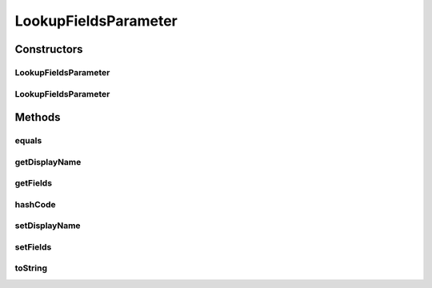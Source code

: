 .. java:import:: java.util List

.. java:import:: java.util Objects

LookupFieldsParameter
=====================

.. java:package:: org.motechproject.tasks.domain
   :noindex:

.. java:type:: public class LookupFieldsParameter

Constructors
------------
LookupFieldsParameter
^^^^^^^^^^^^^^^^^^^^^

.. java:constructor:: public LookupFieldsParameter()
   :outertype: LookupFieldsParameter

LookupFieldsParameter
^^^^^^^^^^^^^^^^^^^^^

.. java:constructor:: public LookupFieldsParameter(String displayName, List<String> fields)
   :outertype: LookupFieldsParameter

Methods
-------
equals
^^^^^^

.. java:method:: @Override public boolean equals(Object obj)
   :outertype: LookupFieldsParameter

getDisplayName
^^^^^^^^^^^^^^

.. java:method:: public String getDisplayName()
   :outertype: LookupFieldsParameter

getFields
^^^^^^^^^

.. java:method:: public List<String> getFields()
   :outertype: LookupFieldsParameter

hashCode
^^^^^^^^

.. java:method:: @Override public int hashCode()
   :outertype: LookupFieldsParameter

setDisplayName
^^^^^^^^^^^^^^

.. java:method:: public void setDisplayName(String displayName)
   :outertype: LookupFieldsParameter

setFields
^^^^^^^^^

.. java:method:: public void setFields(List<String> fields)
   :outertype: LookupFieldsParameter

toString
^^^^^^^^

.. java:method:: @Override public String toString()
   :outertype: LookupFieldsParameter

